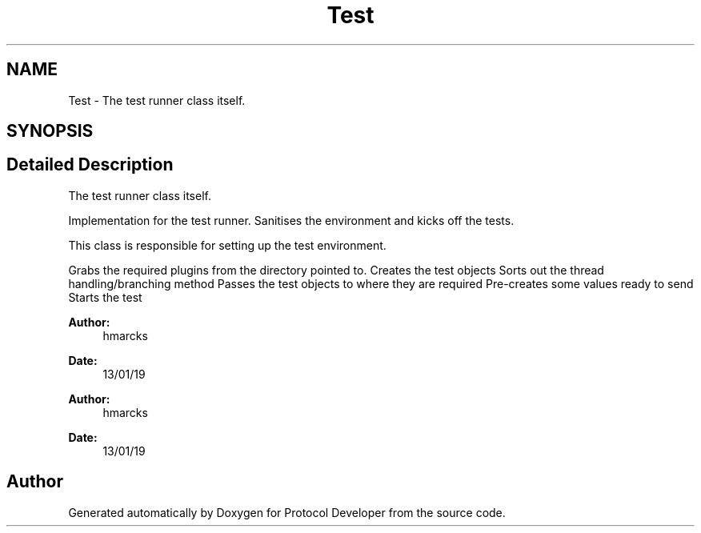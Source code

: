 .TH "Test" 3 "Wed Apr 3 2019" "Version 0.1" "Protocol Developer" \" -*- nroff -*-
.ad l
.nh
.SH NAME
Test \- The test runner class itself\&.  

.SH SYNOPSIS
.br
.PP
.SH "Detailed Description"
.PP 
The test runner class itself\&. 

Implementation for the test runner\&. Sanitises the environment and kicks off the tests\&.
.PP
This class is responsible for setting up the test environment\&.
.PP
Grabs the required plugins from the directory pointed to\&. Creates the test objects Sorts out the thread handling/branching method Passes the test objects to where they are required Pre-creates some values ready to send Starts the test
.PP
\fBAuthor:\fP
.RS 4
hmarcks
.RE
.PP
\fBDate:\fP
.RS 4
13/01/19
.RE
.PP
\fBAuthor:\fP
.RS 4
hmarcks
.RE
.PP
\fBDate:\fP
.RS 4
13/01/19 
.RE
.PP

.SH "Author"
.PP 
Generated automatically by Doxygen for Protocol Developer from the source code\&.
